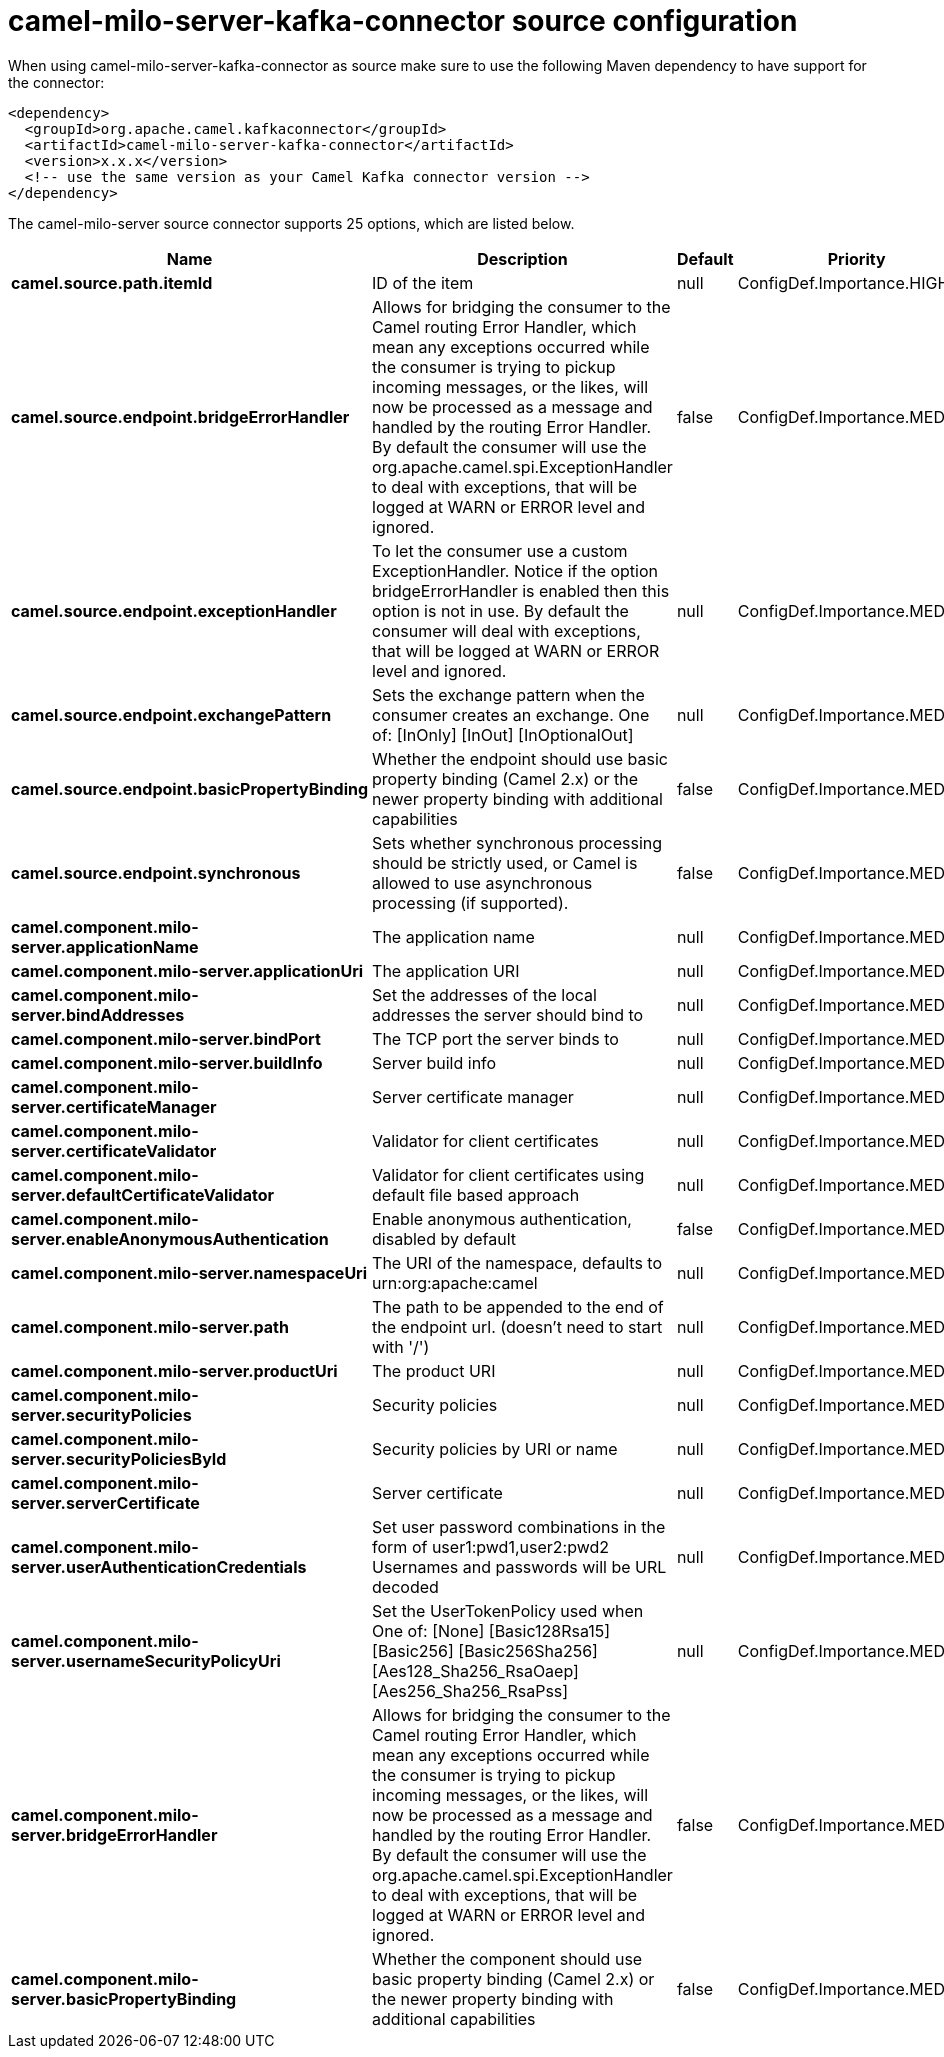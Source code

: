 // kafka-connector options: START
[[camel-milo-server-kafka-connector-source]]
= camel-milo-server-kafka-connector source configuration

When using camel-milo-server-kafka-connector as source make sure to use the following Maven dependency to have support for the connector:

[source,xml]
----
<dependency>
  <groupId>org.apache.camel.kafkaconnector</groupId>
  <artifactId>camel-milo-server-kafka-connector</artifactId>
  <version>x.x.x</version>
  <!-- use the same version as your Camel Kafka connector version -->
</dependency>
----


The camel-milo-server source connector supports 25 options, which are listed below.



[width="100%",cols="2,5,^1,2",options="header"]
|===
| Name | Description | Default | Priority
| *camel.source.path.itemId* | ID of the item | null | ConfigDef.Importance.HIGH
| *camel.source.endpoint.bridgeErrorHandler* | Allows for bridging the consumer to the Camel routing Error Handler, which mean any exceptions occurred while the consumer is trying to pickup incoming messages, or the likes, will now be processed as a message and handled by the routing Error Handler. By default the consumer will use the org.apache.camel.spi.ExceptionHandler to deal with exceptions, that will be logged at WARN or ERROR level and ignored. | false | ConfigDef.Importance.MEDIUM
| *camel.source.endpoint.exceptionHandler* | To let the consumer use a custom ExceptionHandler. Notice if the option bridgeErrorHandler is enabled then this option is not in use. By default the consumer will deal with exceptions, that will be logged at WARN or ERROR level and ignored. | null | ConfigDef.Importance.MEDIUM
| *camel.source.endpoint.exchangePattern* | Sets the exchange pattern when the consumer creates an exchange. One of: [InOnly] [InOut] [InOptionalOut] | null | ConfigDef.Importance.MEDIUM
| *camel.source.endpoint.basicPropertyBinding* | Whether the endpoint should use basic property binding (Camel 2.x) or the newer property binding with additional capabilities | false | ConfigDef.Importance.MEDIUM
| *camel.source.endpoint.synchronous* | Sets whether synchronous processing should be strictly used, or Camel is allowed to use asynchronous processing (if supported). | false | ConfigDef.Importance.MEDIUM
| *camel.component.milo-server.applicationName* | The application name | null | ConfigDef.Importance.MEDIUM
| *camel.component.milo-server.applicationUri* | The application URI | null | ConfigDef.Importance.MEDIUM
| *camel.component.milo-server.bindAddresses* | Set the addresses of the local addresses the server should bind to | null | ConfigDef.Importance.MEDIUM
| *camel.component.milo-server.bindPort* | The TCP port the server binds to | null | ConfigDef.Importance.MEDIUM
| *camel.component.milo-server.buildInfo* | Server build info | null | ConfigDef.Importance.MEDIUM
| *camel.component.milo-server.certificateManager* | Server certificate manager | null | ConfigDef.Importance.MEDIUM
| *camel.component.milo-server.certificateValidator* | Validator for client certificates | null | ConfigDef.Importance.MEDIUM
| *camel.component.milo-server.defaultCertificateValidator* | Validator for client certificates using default file based approach | null | ConfigDef.Importance.MEDIUM
| *camel.component.milo-server.enableAnonymousAuthentication* | Enable anonymous authentication, disabled by default | false | ConfigDef.Importance.MEDIUM
| *camel.component.milo-server.namespaceUri* | The URI of the namespace, defaults to urn:org:apache:camel | null | ConfigDef.Importance.MEDIUM
| *camel.component.milo-server.path* | The path to be appended to the end of the endpoint url. (doesn't need to start with '/') | null | ConfigDef.Importance.MEDIUM
| *camel.component.milo-server.productUri* | The product URI | null | ConfigDef.Importance.MEDIUM
| *camel.component.milo-server.securityPolicies* | Security policies | null | ConfigDef.Importance.MEDIUM
| *camel.component.milo-server.securityPoliciesById* | Security policies by URI or name | null | ConfigDef.Importance.MEDIUM
| *camel.component.milo-server.serverCertificate* | Server certificate | null | ConfigDef.Importance.MEDIUM
| *camel.component.milo-server.userAuthenticationCredentials* | Set user password combinations in the form of user1:pwd1,user2:pwd2 Usernames and passwords will be URL decoded | null | ConfigDef.Importance.MEDIUM
| *camel.component.milo-server.usernameSecurityPolicyUri* | Set the UserTokenPolicy used when One of: [None] [Basic128Rsa15] [Basic256] [Basic256Sha256] [Aes128_Sha256_RsaOaep] [Aes256_Sha256_RsaPss] | null | ConfigDef.Importance.MEDIUM
| *camel.component.milo-server.bridgeErrorHandler* | Allows for bridging the consumer to the Camel routing Error Handler, which mean any exceptions occurred while the consumer is trying to pickup incoming messages, or the likes, will now be processed as a message and handled by the routing Error Handler. By default the consumer will use the org.apache.camel.spi.ExceptionHandler to deal with exceptions, that will be logged at WARN or ERROR level and ignored. | false | ConfigDef.Importance.MEDIUM
| *camel.component.milo-server.basicPropertyBinding* | Whether the component should use basic property binding (Camel 2.x) or the newer property binding with additional capabilities | false | ConfigDef.Importance.MEDIUM
|===
// kafka-connector options: END
